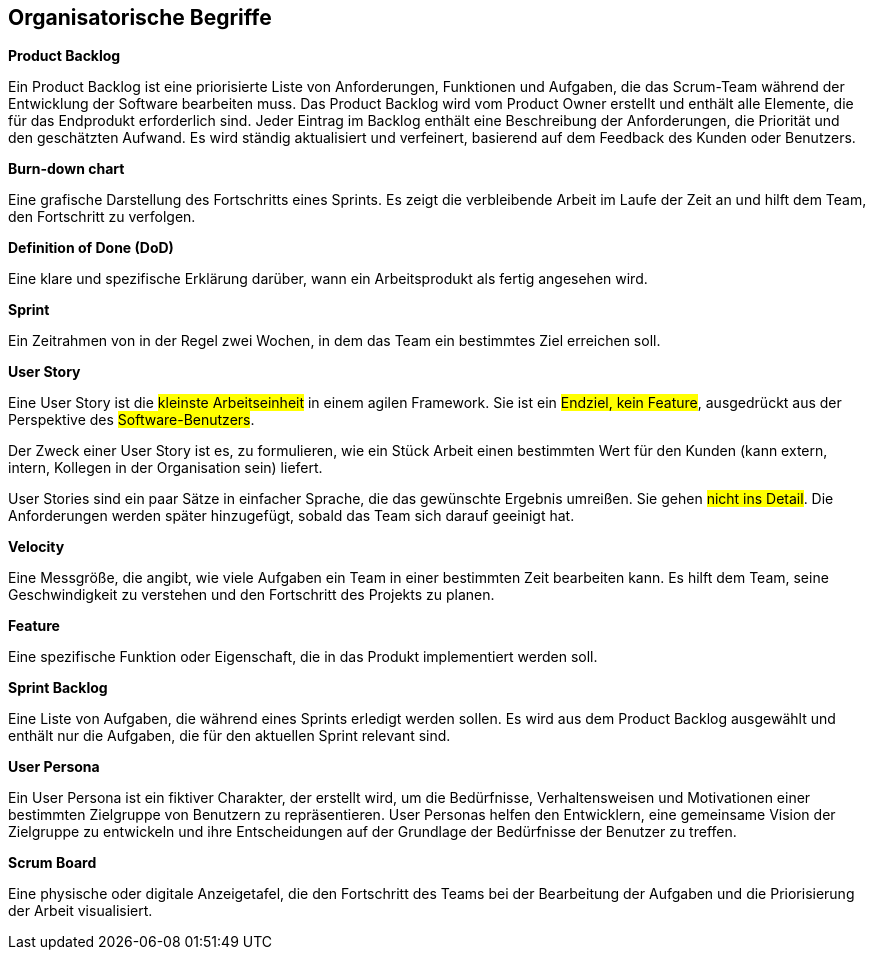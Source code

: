 == Organisatorische Begriffe

****
**Product Backlog**

Ein Product Backlog ist eine priorisierte Liste von Anforderungen, Funktionen und Aufgaben, die das Scrum-Team während der Entwicklung der Software bearbeiten muss. Das Product Backlog wird vom Product Owner erstellt und enthält alle Elemente, die für das Endprodukt erforderlich sind. Jeder Eintrag im Backlog enthält eine Beschreibung der Anforderungen, die Priorität und den geschätzten Aufwand. Es wird ständig aktualisiert und verfeinert, basierend auf dem Feedback des Kunden oder Benutzers.
****

****
**Burn-down chart**

Eine grafische Darstellung des Fortschritts eines Sprints. Es zeigt die verbleibende Arbeit im Laufe der Zeit an und hilft dem Team, den Fortschritt zu verfolgen.
****

****
**Definition of Done (DoD)**

Eine klare und spezifische Erklärung darüber, wann ein Arbeitsprodukt als fertig angesehen wird.
****

****
**Sprint**

Ein Zeitrahmen von in der Regel zwei Wochen, in dem das Team ein bestimmtes Ziel erreichen soll.
****

****
**User Story**

Eine User Story ist die #kleinste Arbeitseinheit# in einem agilen Framework. Sie ist ein #Endziel, kein Feature#, ausgedrückt aus der Perspektive des #Software-Benutzers#.

Der Zweck einer User Story ist es, zu formulieren, wie ein Stück Arbeit einen bestimmten Wert für den Kunden (kann extern, intern, Kollegen in der Organisation sein) liefert.

User Stories sind ein paar Sätze in einfacher Sprache, die das gewünschte Ergebnis umreißen. Sie gehen #nicht ins Detail#. Die Anforderungen werden später hinzugefügt, sobald das Team sich darauf geeinigt hat.
****

****
**Velocity**

Eine Messgröße, die angibt, wie viele Aufgaben ein Team in einer bestimmten Zeit bearbeiten kann. Es hilft dem Team, seine Geschwindigkeit zu verstehen und den Fortschritt des Projekts zu planen.
****

****
**Feature**

Eine spezifische Funktion oder Eigenschaft, die in das Produkt implementiert werden soll.
****

****
**Sprint Backlog**

Eine Liste von Aufgaben, die während eines Sprints erledigt werden sollen. Es wird aus dem Product Backlog ausgewählt und enthält nur die Aufgaben, die für den aktuellen Sprint relevant sind.
****

****
**User Persona**

Ein User Persona ist ein fiktiver Charakter, der erstellt wird, um die Bedürfnisse, Verhaltensweisen und Motivationen einer bestimmten Zielgruppe von Benutzern zu repräsentieren. User Personas helfen den Entwicklern, eine gemeinsame Vision der Zielgruppe zu entwickeln und ihre Entscheidungen auf der Grundlage der Bedürfnisse der Benutzer zu treffen.
****

****
**Scrum Board**

Eine physische oder digitale Anzeigetafel, die den Fortschritt des Teams bei der Bearbeitung der Aufgaben und die Priorisierung der Arbeit visualisiert.
****